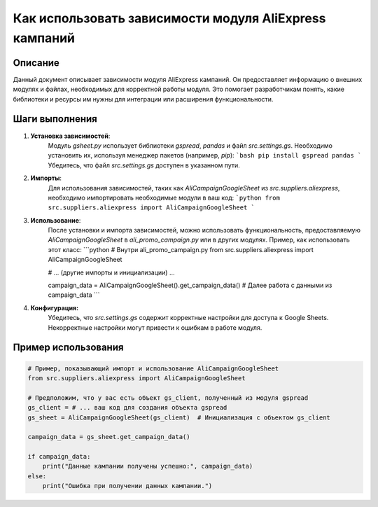 Как использовать зависимости модуля AliExpress кампаний
==============================================================================================

Описание
-------------------------
Данный документ описывает зависимости модуля AliExpress кампаний. Он предоставляет информацию о внешних модулях и файлах, необходимых для корректной работы модуля.  Это помогает разработчикам понять, какие библиотеки и ресурсы им нужны для интеграции или расширения функциональности.

Шаги выполнения
-------------------------
1. **Установка зависимостей**:
    Модуль `gsheet.py` использует библиотеки `gspread`, `pandas` и файл `src.settings.gs`.  Необходимо установить их, используя менеджер пакетов (например, `pip`):
    ```bash
    pip install gspread pandas
    ```
    Убедитесь, что файл `src.settings.gs` доступен в указанном пути.
2. **Импорты**:
    Для использования зависимостей, таких как `AliCampaignGoogleSheet` из `src.suppliers.aliexpress`, необходимо импортировать необходимые модули в ваш код:
    ```python
    from src.suppliers.aliexpress import AliCampaignGoogleSheet
    ```
3. **Использование**:
    После установки и импорта зависимостей, можно использовать функциональность, предоставляемую `AliCampaignGoogleSheet` в `ali_promo_campaign.py` или в других модулях.
    Пример, как использовать этот класс:
    ```python
    # Внутри ali_promo_campaign.py
    from src.suppliers.aliexpress import AliCampaignGoogleSheet

    # ... (другие импорты и инициализации) ...

    campaign_data = AliCampaignGoogleSheet().get_campaign_data()
    # Далее работа с данными из campaign_data
    ```
4. **Конфигурация:**
    Убедитесь, что `src.settings.gs` содержит корректные настройки для доступа к Google Sheets.  Некорректные настройки могут привести к ошибкам в работе модуля.

Пример использования
-------------------------
.. code-block:: python

    # Пример, показывающий импорт и использование AliCampaignGoogleSheet
    from src.suppliers.aliexpress import AliCampaignGoogleSheet

    # Предположим, что у вас есть объект gs_client, полученный из модуля gspread
    gs_client = # ... ваш код для создания объекта gspread
    gs_sheet = AliCampaignGoogleSheet(gs_client)  # Инициализация с объектом gs_client

    campaign_data = gs_sheet.get_campaign_data()

    if campaign_data:
        print("Данные кампании получены успешно:", campaign_data)
    else:
        print("Ошибка при получении данных кампании.")